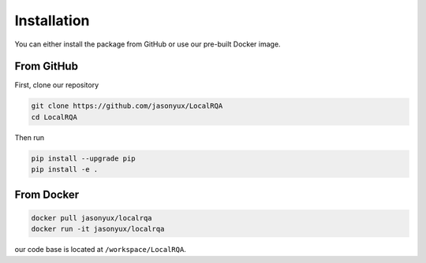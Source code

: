 .. _installation:

Installation
============

You can either install the package from GitHub or use our pre-built Docker image.


From GitHub
-----------

First, clone our repository

.. code-block:: bash

    git clone https://github.com/jasonyux/LocalRQA
    cd LocalRQA


Then run

.. code-block:: bash

    pip install --upgrade pip
    pip install -e .


From Docker
-----------

.. code-block:: bash

    docker pull jasonyux/localrqa
    docker run -it jasonyux/localrqa


our code base is located at ``/workspace/LocalRQA``.